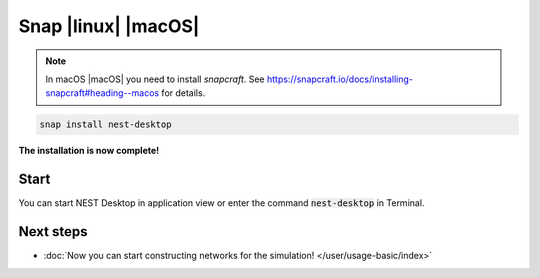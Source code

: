 .. _setup-snap:

Snap |linux| |macOS|
====================

.. grid:: 2

   .. grid-item::
      :columns: 9

      You can install NEST Desktop (with backends) with single snap command.

   .. grid-item::
      :columns: 3

      .. image:: /_static/img/logo/snapcraft-logo.png
         :target: #
         :width: 120px

.. note::
   In macOS |macOS| you need to install `snapcraft`. See https://snapcraft.io/docs/installing-snapcraft#heading--macos
   for details.

.. code-block:: bash

   snap install nest-desktop

**The installation is now complete!**

Start
-----

You can start NEST Desktop in application view or enter the command :code:`nest-desktop` in Terminal.


.. seeAlso::
   For more information, please go to https://snapcraft.io/nest-desktop


Next steps
----------

- :doc:`Now you can start constructing networks for the simulation! </user/usage-basic/index>`
